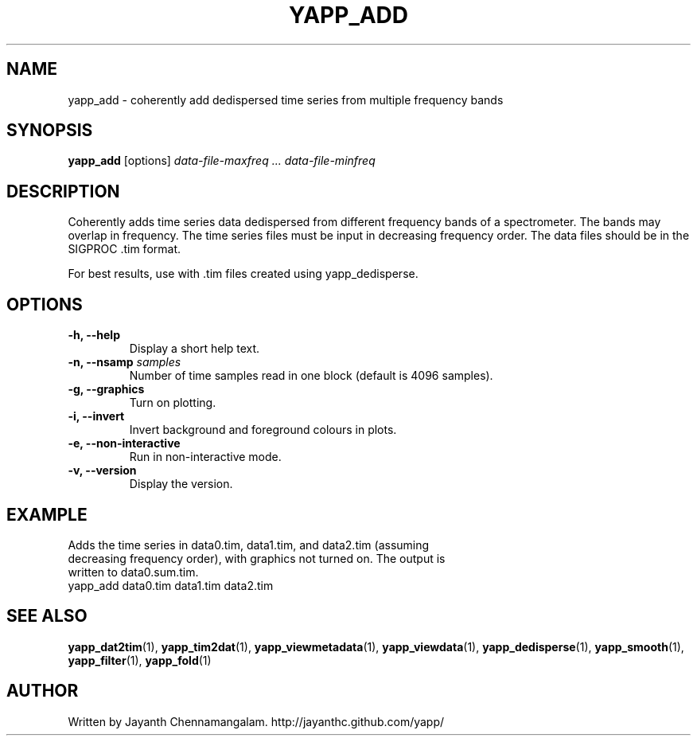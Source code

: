 .\#
.\# Yet Another Pulsar Processor Commands
.\# yapp_add Manual Page
.\#
.\# Created by Jayanth Chennamangalam on 2013.03.28
.\#

.TH YAPP_ADD 1 "2013-04-13" "YAPP 3.2-beta" \
"Yet Another Pulsar Processor"


.SH NAME
yapp_add \- coherently add dedispersed time series from multiple frequency \
bands


.SH SYNOPSIS
.B yapp_add
[options]
.I data-file-maxfreq ... data-file-minfreq


.SH DESCRIPTION
Coherently adds time series data dedispersed from different frequency bands \
of a spectrometer. The bands may overlap in frequency. The time series files \
must be input in decreasing frequency order. The data files should be in the \
SIGPROC .tim format.

For best results, use with .tim files created using yapp_dedisperse.


.SH OPTIONS
.TP
.B \-h, --help
Display a short help text.
.TP
.B \-n, --nsamp \fIsamples
Number of time samples read in one block (default is 4096 samples).
.TP
.B \-g, --graphics
Turn on plotting.
.TP
.B \-i, --invert
Invert background and foreground colours in plots.
.TP
.B \-e, --non-interactive
Run in non-interactive mode.
.TP
.B \-v, --version
Display the version.


.SH EXAMPLE
.TP
Adds the time series in data0.tim, data1.tim, and data2.tim (assuming \
decreasing frequency order), with graphics not turned on. The output is \
written to data0.sum.tim.
.TP
yapp_add data0.tim data1.tim data2.tim


.SH SEE ALSO
.BR yapp_dat2tim (1),
.BR yapp_tim2dat (1),
.BR yapp_viewmetadata (1),
.BR yapp_viewdata (1),
.BR yapp_dedisperse (1),
.BR yapp_smooth (1),
.BR yapp_filter (1),
.BR yapp_fold (1)


.SH AUTHOR
.TP 
Written by Jayanth Chennamangalam. http://jayanthc.github.com/yapp/

